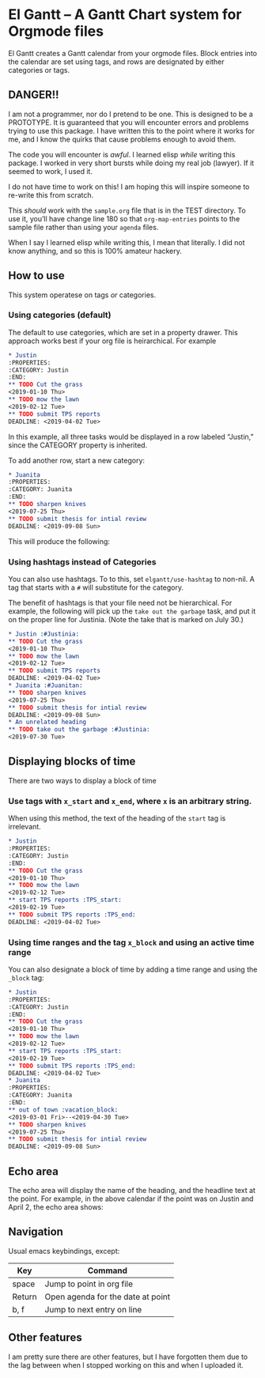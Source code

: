 #+PROPERTY: header-args :tangle README.el

* El Gantt – A Gantt Chart system for Orgmode files

[[file:screenshots/8.png]]

El Gantt creates a Gantt calendar from your orgmode files. Block entries into the calendar are set using tags, and rows are designated by either categories or tags. 
** DANGER!!

I am not a programmer, nor do I pretend to be one. This is designed to be a PROTOTYPE. It is guaranteed that you will encounter errors and problems trying to use this package. I have written this to the point where it works for me, and I know the quirks that cause problems enough to avoid them. 

The code you will encounter is /awful/. I learned elisp /while/ writing this package. I worked in very short bursts while doing my real job (lawyer). If it seemed to work, I used it. 

I do not have time to work on this! I am hoping this will inspire someone to re-write this from scratch. 
 
This /should/ work with the ~sample.org~ file that is in the TEST directory. To use it, you’ll have change line 180 so that ~org-map-entries~ points to the sample file rather than using your ~agenda~ files. 

When I say I learned elisp while writing this, I mean that literally. I did not know anything, and so this is 100% amateur hackery. 

** How to use

This system operatese on tags /or/ categories. 

*** Using categories (default)

The default to use categories, which are set in a property drawer. This approach works best if your org file is heirarchical. For example 

#+begin_src org :tangle yes
* Justin 
:PROPERTIES:
:CATEGORY: Justin
:END:
** TODO Cut the grass
<2019-01-10 Thu>
** TODO mow the lawn
<2019-02-12 Tue>
** TODO submit TPS reports
DEADLINE: <2019-04-02 Tue>
#+end_src

In this example, all three tasks would be displayed in a row labeled “Justin,” since the CATEGORY property is inherited. 

[[file:screenshots/1.png]]

To add another row, start a new category:

#+begin_src org 
* Juanita
:PROPERTIES:
:CATEGORY: Juanita
:END:
** TODO sharpen knives
<2019-07-25 Thu>
** TODO submit thesis for intial review
DEADLINE: <2019-09-08 Sun>
#+end_src

This will produce the following:

[[file:screenshots/2.png]]

*** Using hashtags instead of Categories

You can also use hashtags. To to this, set ~elgantt/use-hashtag~ to non-nil. A tag that starts with a ~#~ will substitute for the category. 

The benefit of hashtags is that your file need not be  hierarchical. For example, the following will pick up the ~take out the garbage~ task, and put it on the proper line for Justinia. (Note the take that is marked on July 30.)

#+begin_src org
* Justin :#Justinia:
** TODO Cut the grass
<2019-01-10 Thu>
** TODO mow the lawn
<2019-02-12 Tue>
** TODO submit TPS reports
DEADLINE: <2019-04-02 Tue>
* Juanita :#Juanitan:
** TODO sharpen knives
<2019-07-25 Thu>
** TODO submit thesis for intial review
DEADLINE: <2019-09-08 Sun>
* An unrelated heading
** TODO take out the garbage :#Justinia:
<2019-07-30 Tue>
#+end_src

[[file:screenshots/4.png]]

** Displaying blocks of time

There are two ways to display a block of time
*** Use tags with ~x_start~ and ~x_end~, where ~x~ is an arbitrary string. 

When using this method, the text of the heading of the ~start~ tag is irrelevant. 

#+begin_src org  
* Justin 
:PROPERTIES:
:CATEGORY: Justin
:END:
** TODO Cut the grass
<2019-01-10 Thu>
** TODO mow the lawn
<2019-02-12 Tue>
** start TPS reports :TPS_start:
<2019-02-19 Tue>
** TODO submit TPS reports :TPS_end:
DEADLINE: <2019-04-02 Tue>
#+end_src 

[[file:screenshots/5.png]]
*** Using time ranges and the tag ~x_block~ and using an active time range

You can also designate a block of time by adding a time range and using the ~_block~ tag:
#+begin_src org 
* Justin 
:PROPERTIES:
:CATEGORY: Justin
:END:
** TODO Cut the grass
<2019-01-10 Thu>
** TODO mow the lawn
<2019-02-12 Tue>
** start TPS reports :TPS_start:
<2019-02-19 Tue>
** TODO submit TPS reports :TPS_end:
DEADLINE: <2019-04-02 Tue>
* Juanita
:PROPERTIES:
:CATEGORY: Juanita
:END:
** out of town :vacation_block:
<2019-03-01 Fri>--<2019-04-30 Tue>
** TODO sharpen knives
<2019-07-25 Thu>
** TODO submit thesis for intial review
DEADLINE: <2019-09-08 Sun>
#+end_src 
[[file:screenshots/6.png]]

** Echo area

The echo area will display the name of the heading, and the headline text at the point. For example, in the above calendar if the point was on Justin and April 2, the echo area shows:

[[file:screenshots/7.png]]

** Navigation
Usual emacs keybindings, except:
| Key    | Command                           |
|--------+-----------------------------------|
| space  | Jump to point in org file         |
| Return | Open agenda for the date at point |
| b, f   | Jump to next entry on line        |
** Other features

I am pretty sure there are other features, but I have forgotten them due to the lag between when I stopped working on this and when I uploaded it. 
